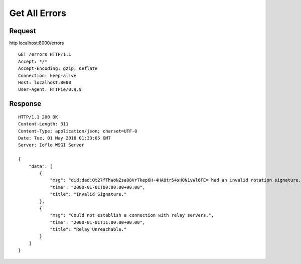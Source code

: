 Get All Errors
==============

Request
~~~~~~~

http localhost:8000/errors

::

    GET /errors HTTP/1.1
    Accept: */*
    Accept-Encoding: gzip, deflate
    Connection: keep-alive
    Host: localhost:8000
    User-Agent: HTTPie/0.9.9

Response
~~~~~~~~

::

    HTTP/1.1 200 OK
    Content-Length: 311
    Content-Type: application/json; charset=UTF-8
    Date: Tue, 01 May 2018 01:33:05 GMT
    Server: Ioflo WSGI Server

    {
        "data": [
            {
                "msg": "did:dad:Qt27fThWoNZsa88VrTkep6H-4HA8tr54sHON1vWl6FE= had an invalid rotation signature.",
                "time": "2000-01-01T00:00:00+00:00",
                "title": "Invalid Signature."
            },
            {
                "msg": "Could not establish a connection with relay servers.",
                "time": "2000-01-01T11:00:00+00:00",
                "title": "Relay Unreachable."
            }
        ]
    }
